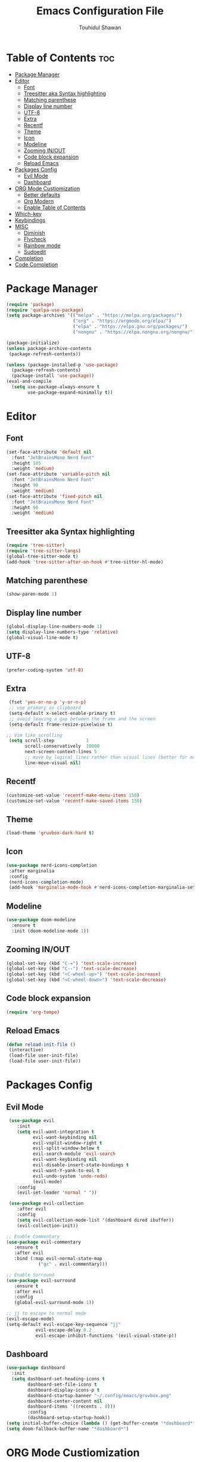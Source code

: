 #+TITLE: Emacs Configuration File
#+AUTHOR: Touhidul Shawan
#+DESCRIPTIONS: My GNU Emacs config file
#+STARTUP: showeverything
#+OPTIONS: toc:2

* Table of Contents :toc:
- [[#package-manager][Package Manager]]
- [[#editor][Editor]]
  - [[#font][Font]]
  - [[#treesitter-aka-syntax-highlighting][Treesitter aka Syntax highlighting]]
  - [[#matching-parenthese][Matching parenthese]]
  - [[#display-line-number][Display line number]]
  - [[#utf-8][UTF-8]]
  - [[#extra][Extra]]
  - [[#recentf][Recentf]]
  - [[#theme][Theme]]
  - [[#icon][Icon]]
  - [[#modeline][Modeline]]
  - [[#zooming-inout][Zooming IN/OUT]]
  - [[#code-block-expansion][Code block expansion]]
  - [[#reload-emacs][Reload Emacs]]
- [[#packages-config][Packages Config]]
  - [[#evil-mode][Evil Mode]]
  - [[#dashboard][Dashboard]]
- [[#org-mode-custiomization][ORG Mode Custiomization]]
  - [[#better-defaults][Better defaults]]
  - [[#org-modern][Org Modern]]
  - [[#enable-table-of-contents][Enable Table of Contents]]
- [[#which-key][Which-key]]
- [[#keybindings][Keybindings]]
- [[#misc][MISC]]
  - [[#diminish][Diminish]]
  - [[#flycheck][Flycheck]]
  - [[#rainbow-mode][Rainbow mode]]
  - [[#sudoedit][Sudoedit]]
- [[#completion][Completion]]
- [[#code-completion][Code Completion]]

* Package Manager
#+begin_src emacs-lisp
  (require 'package)
  (require 'quelpa-use-package)
  (setq package-archives '(("melpa" . "https://melpa.org/packages/")
                           ("org" . "https://orgmode.org/elpa/")
                           ("elpa" . "https://elpa.gnu.org/packages/")
                           ("nongnu" . "https://elpa.nongnu.org/nongnu/")))

  (package-initialize)
  (unless package-archive-contents
   (package-refresh-contents))

  (unless (package-installed-p 'use-package)
    (package-refresh-contents)
    (package-install 'use-package))
  (eval-and-compile
    (setq use-package-always-ensure t
          use-package-expand-minimally t))
#+end_src

* Editor
** Font
#+begin_src emacs-lisp
(set-face-attribute 'default nil
  :font "JetBrainsMono Nerd Font"
  :height 105
  :weight 'medium)
(set-face-attribute 'variable-pitch nil
  :font "JetBrainsMono Nerd Font"
  :height 90
  :weight 'medium)
(set-face-attribute 'fixed-pitch nil
  :font "JetBrainsMono Nerd Font"
  :height 90 
  :weight 'medium)
#+end_src

** Treesitter aka Syntax highlighting
#+begin_src emacs-lisp
  (require 'tree-sitter)
  (require 'tree-sitter-langs)
  (global-tree-sitter-mode t)
  (add-hook 'tree-sitter-after-on-hook #'tree-sitter-hl-mode)
#+end_src

** Matching parenthese
#+begin_src emacs-lisp
  (show-paren-mode 1)
#+end_src

** Display line number
#+begin_src emacs-lisp
  (global-display-line-numbers-mode 1)
  (setq display-line-numbers-type 'relative)
  (global-visual-line-mode t)
#+end_src

** UTF-8
#+begin_src emacs-lisp
  (prefer-coding-system 'utf-8)
#+end_src

** Extra
#+begin_src emacs-lisp
 (fset 'yes-or-no-p 'y-or-n-p)
 ;; use primary as clipboard
 (setq-default x-select-enable-primary t)
 ;; avoid leaving a gap between the frame and the screen
 (setq-default frame-resize-pixelwise t)

;; Vim like scrolling
 (setq scroll-step            1
       scroll-conservatively  10000
       next-screen-context-lines 5
       ;; move by logical lines rather than visual lines (better for macros)
       line-move-visual nil)
#+end_src

** Recentf
#+begin_src emacs-lisp
  (customize-set-value 'recentf-make-menu-items 150)
  (customize-set-value 'recentf-make-saved-items 150)
#+end_src

** Theme
#+begin_src emacs-lisp
  (load-theme 'gruvbox-dark-hard t)
#+end_src

** Icon
#+begin_src emacs-lisp
 (use-package nerd-icons-completion
  :after marginalia
  :config
  (nerd-icons-completion-mode)
  (add-hook 'marginalia-mode-hook #'nerd-icons-completion-marginalia-setup)) 
#+end_src

** Modeline
#+begin_src emacs-lisp
(use-package doom-modeline
  :ensure t
  :init (doom-modeline-mode 1))
#+end_src

** Zooming IN/OUT
#+begin_src emacs-lisp
(global-set-key (kbd "C-=") 'text-scale-increase)
(global-set-key (kbd "C--") 'text-scale-decrease)
(global-set-key (kbd "<C-wheel-up>") 'text-scale-increase)
(global-set-key (kbd "<C-wheel-down>") 'text-scale-decrease) 
#+end_src

** Code block expansion
#+begin_src emacs-lisp
 (require 'org-tempo) 
#+end_src

** Reload Emacs 
#+begin_src emacs-lisp 
 (defun reload-init-file ()
  (interactive)
  (load-file user-init-file)
  (load-file user-init-file)) 
#+end_src

* Packages Config

** Evil Mode
#+begin_src emacs-lisp
   (use-package evil
      :init
      (setq evil-want-integration t
            evil-want-keybinding nil
            evil-vsplit-window-right t
            evil-split-window-below t
            evil-search-module 'evil-search
            evil-want-keybinding nil
            evil-disable-insert-state-bindings t
            evil-want-Y-yank-to-eol t
            evil-undo-system 'undo-redo)
            (evil-mode)
      :config
      (evil-set-leader 'normal " "))

   (use-package evil-collection
      :after evil
      :config
      (setq evil-collection-mode-list '(dashboard dired ibuffer))
      (evil-collection-init))

  ;; Enable Commentary
  (use-package evil-commentary
     :ensure t
     :after evil
     :bind (:map evil-normal-state-map
              ("gc" . evil-commentary)))

  ;; Enable Surround
  (use-package evil-surround
     :ensure t
     :after evil
     :config
     (global-evil-surround-mode 1))

  ;; jj to escape to normal mode
  (evil-escape-mode)
  (setq-default evil-escape-key-sequence "jj"
             evil-escape-delay 0.2
             evil-escape-inhibit-functions '(evil-visual-state-p))
#+end_src

** Dashboard
#+begin_src emacs-lisp
  (use-package dashboard
    :init
    (setq dashboard-set-heading-icons t
          dashboard-set-file-icons t
          dashboard-display-icons-p t
          dashboard-startup-banner "~/.config/emacs/gruvbox.png"
          dashboard-center-content nil
          dashboard-items '((recents . 8)))
          :config
          (dashboard-setup-startup-hook))
  (setq initial-buffer-choice (lambda () (get-buffer-create "*dashboard*")))
  (setq doom-fallback-buffer-name "*dashboard*")
#+end_src

* ORG Mode Custiomization
** Better defaults
#+begin_src emacs-lisp
  (setq org-ellipsis " ▾"
        org-hide-emphasis-markers t
        org-pretty-entities t
        org-adapt-indentation t
        org-startup-indented t
        org-startup-with-inline-images t
        org-image-actual-wih 400
        org-special-ctrl-a/e '(t . nil)
        org-special-ctrl-k t
        org-src-fontify-natively t
        org-fontify-whole-heading-line t
        org-fontify-quote-and-verse-blocks t
        org-src-tab-acts-natively t
        org-edit-src-content-indentation 2
        org-hide-block-startup nil
        org-src-preserve-indentation nil
        org-startup-folded 'fold
        org-cycle-separator-lines 2
        org-hide-leading-stars t
        org-export-backends '(markdown ascii html icalendar latex o)
        org-export-with-toc nil
        org-highlight-latex-and-related '(native)
        org-goto-auto-isearch nil
        org-todo-keywords
        '((sequence "TODO(t)" "NEXT(n)" "|" "DONE(d)")
        (sequence "BACKLOG(b)" "ACTIVE(a)"
                  "REVIEW(v)" "WAIT(w@/!)" "HOLD(h)"
                  "|" "DELEGATED(D)" "CANCELLED(c)"))
        org-agenda-search-view-always-boolean t
        org-agenda-timegrid-use-ampm t
        org-agenda-time-grid
        '((daily today require-timed remove-match)
          (800 830 1000 1030 1200 1230 1400 1430 1600 1630 1700 1730 1800 1830 2000 )
          "......" "────────────────")
        org-agenda-current-time-string
        "← now ─────────────────")
#+end_src

** Org Modern
#+begin_src emacs-lisp
  (use-package org-modern
    :hook ((org-mode                 . org-modern-mode)
           (org-agenda-finalize-hook . org-modern-agenda))
    :custom ((org-modern-todo t)
             (org-modern-table nil)
             (org-modern-variable-pitch nil)
             (org-modern-block-fringe nil))
    :commands (org-modern-mode org-modern-agenda)
    :init (global-org-modern-mode))
#+end_src

** Enable Table of Contents
#+begin_src emacs-lisp
 (use-package toc-org
    :commands toc-org-enable
    :init (add-hook 'org-mode-hook 'toc-org-enable)) 
#+end_src

* Which-key
#+begin_src emacs-lisp
(use-package which-key
  :init
    (which-key-mode 1)
  :config
  (setq which-key-side-window-location 'bottom
	  which-key-sort-order #'which-key-key-order-alpha
	  which-key-sort-uppercase-first nil
	  which-key-add-column-padding 1
	  which-key-max-display-columns nil
	  which-key-min-display-lines 6
	  which-key-side-window-slot -10
	  which-key-side-window-max-height 0.25
	  which-key-idle-delay 0.8
	  which-key-max-description-length 25
	  which-key-allow-imprecise-window-fit t
	  which-key-separator " → " ))
#+end_src

* Keybindings
#+begin_src emacs-lisp
          (use-package general
            :config
            (general-evil-setup)

            ;; set up 'SPC' as the global leader key
            (general-create-definer leader-key
              :states '(normal insert visual emacs)
              :keymaps 'override
              :prefix "SPC" ;; set leader
              :global-prefix "M-SPC") ;; access leader in insert mode

            (leader-key
              "."   '(find-file   :wk "Find file")
              "f c" '((lambda () (interactive) (find-file "~/.config/emacs/config.org")) :wk "Edit emacs config")
              "f s"  '(save-buffer  :wk "Save buffer")
              "f r"  '(consult-recent-file  :wk "Find recent files"))

            (leader-key
              "b" '(:ignore t :wk "buffer")
              "b i" '(ibuffer :wk "Switch ibuffer")
              "b b" '(switch-to-buffer :wk "Switch buffer")
              "b k" '(kill-this-buffer :wk "Kill this buffer")
              "b n" '(next-buffer :wk "Next buffer")
              "b p" '(previous-buffer :wk "Previous buffer")
              "b r" '(revert-buffer :wk "Reload buffer"))

           (leader-key
              "h" '(:ignore t :wk "Help")
              "h f" '(describe-function :wk "Describe function")
              "h v" '(describe-variable :wk "Describe variable")
              "h r r" '((lambda () (interactive) (load-file "~/.config/emacs/init.el")) :wk "Reload emacs config"))

          (leader-key
            "j" '(avy-goto-word-0 :wk "Go to word")
            "l" '(avy-goto-line :wk "Go to line"))

      (leader-key
          "m" '(:ignore t :wk "Org")
          "m a" '(org-agenda :wk "Org agenda")
          "m e" '(org-export-dispatch :wk "Org export dispatch")
          "m i" '(org-toggle-item :wk "Org toggle item")
          "m t" '(org-todo :wk "Org todo")
          "m B" '(org-babel-tangle :wk "Org babel tangle")
          "m T" '(org-todo-list :wk "Org todo list"))
    (leader-key
        "m b" '(:ignore t :wk "Tables")
        "m b -" '(org-table-insert-hline :wk "Insert hline in table"))

      (leader-key
        "m d" '(:ignore t :wk "Date/deadline")
        "m d t" '(org-time-stamp :wk "Org time stamp"))
  (leader-key
      "w" '(:ignore t :wk "Windows")
      ;; Window splits
      "w c" '(evil-window-delete :wk "Close window")
      "w n" '(evil-window-new :wk "New window")
      "w s" '(evil-window-split :wk "Horizontal split window")
      "w v" '(evil-window-vsplit :wk "Vertical split window")
      ;; Window motions
      "w h" '(evil-window-left :wk "Window left")
      "w j" '(evil-window-down :wk "Window down")
      "w k" '(evil-window-up :wk "Window up")
      "w l" '(evil-window-right :wk "Window right")
      "w w" '(evil-window-next :wk "Goto next window")
      ;; Move Windows
      "w H" '(buf-move-left :wk "Buffer move left")
      "w J" '(buf-move-down :wk "Buffer move down")
      "w K" '(buf-move-up :wk "Buffer move up")
      "w L" '(buf-move-right :wk "Buffer move right")))
#+end_src

* MISC
** Diminish
#+begin_src emacs-lisp
(use-package diminish)
#+end_src
** Flycheck
#+begin_src emacs-lisp
  (use-package flycheck
   :ensure t
   :defer t
   :diminish
   :init (global-flycheck-mode)) 
#+end_src
** Rainbow mode
#+begin_src 
 (use-package rainbow-mode
  :diminish
  :hook org-mode prog-mode) 
#+end_src
** Sudoedit
#+begin_src emacs-lisp
  (use-package sudo-edit
  :config
    (leader-key
      "fu" '(sudo-edit-find-file :wk "Sudo find file")
      "fU" '(sudo-edit :wk "Sudo edit file")))
#+end_src

* Completion
#+begin_src emacs-lisp
(use-package vertico
  :init
  ;; Enable vertico using the vertico-flat-mode
  (require 'vertico-directory)
  (add-hook 'rfn-eshadow-update-overlay-hook #'vertico-directory-tidy)

  (use-package orderless
    :commands (orderless)
    :custom (completion-styles '(orderless flex)))
  (load (concat user-emacs-directory
                "lisp/affe-config.el"))
  (use-package marginalia
    :custom
    (marginalia-annotators
     '(marginalia-annotators-heavy marginalia-annotators-light nil))
    :init
    (marginalia-mode))
  (vertico-mode t)
  :config
  ;; Do not allow the cursor in the minibuffer prompt
  (setq minibuffer-prompt-properties
        '(read-only t cursor-intangible t face minibuffer-prompt))
  (add-hook 'minibuffer-setup-hook #'cursor-intangible-mode)
  ;; Enable recursive minibuffers
  (setq enable-recursive-minibuffers t))
#+end_src

* Code Completion
#+begin_src emacs-lisp
(use-package corfu
  ;; Optional customizations
  :custom
  (corfu-cycle t)                 ; Allows cycling through candidates
  (corfu-auto t)                  ; Enable auto completion
  (corfu-auto-prefix 2)
  (corfu-auto-delay 0.0)
  (corfu-popupinfo-delay '(0.5 . 0.2))
  (corfu-preview-current 'insert) ; Do not preview current candidate
  (corfu-preselect 'prompt)
  (corfu-on-exact-match nil)      ; Don't auto expand tempel snippets

  ;; Optionally use TAB for cycling, default is `corfu-complete'.
  :bind (:map corfu-map
              ("M-SPC"      . corfu-insert-separator)
              ("TAB"        . corfu-next)
              ([tab]        . corfu-next)
              ("S-TAB"      . corfu-previous)
              ([backtab]    . corfu-previous)
              ("S-<return>" . corfu-insert)
              ("RET"        . nil))

  :init
  (global-corfu-mode)
  (corfu-history-mode)
  (corfu-popupinfo-mode)) ; Popup completion info
#+end_src

#+begin_src emacs-lisp
    (use-package cape
      :defer 10
      :bind ("C-c f" . cape-file)
      :init
      ;; Add `completion-at-point-functions', used by `completion-at-point'.
      (defalias 'dabbrev-after-2 (cape-capf-prefix-length #'cape-dabbrev 2))
      (add-to-list 'completion-at-point-functions 'dabbrev-after-2 t)
      (cl-pushnew #'cape-file completion-at-point-functions)
      :config
      ;; Silence then pcomplete capf, no errors or messages!
      (advice-add 'pcomplete-completions-at-point :around #'cape-wrap-silent)

      ;; Ensure that pcomplete does not write to the buffer
      ;; and behaves as a pure `completion-at-point-function'.
      (advice-add 'pcomplete-completions-at-point :around #'cape-wrap-purify))
    (use-package yasnippet
      :ensure t
      :init
      (setq yas-nippet-dir "~/.config/emacs/snippets")
      (yas-global-mode))
    (use-package yasnippet-snippets
      :ensure t :after yasnippet)
    (use-package cape-yasnippet
      :ensure nil
      :quelpa (cape-yasnippet :fetcher github :repo "elken/cape-yasnippet")
      :after yasnippet
      :hook ((prog-mode . yas-setup-capf)
             (text-mode . yas-setup-capf)
             (lsp-mode  . yas-setup-capf)
             (sly-mode  . yas-setup-capf))
      :bind (("C-c y" . cape-yasnippet)
             ("M-+"   . yas-insert-snippet))
      :config
      (defun yas-setup-capf ()
        (setq-local completion-at-point-functions
                    (cons 'cape-yasnippet
                          completion-at-point-functions)))
      (push 'cape-yasnippet completion-at-point-functions))

#+end_src
